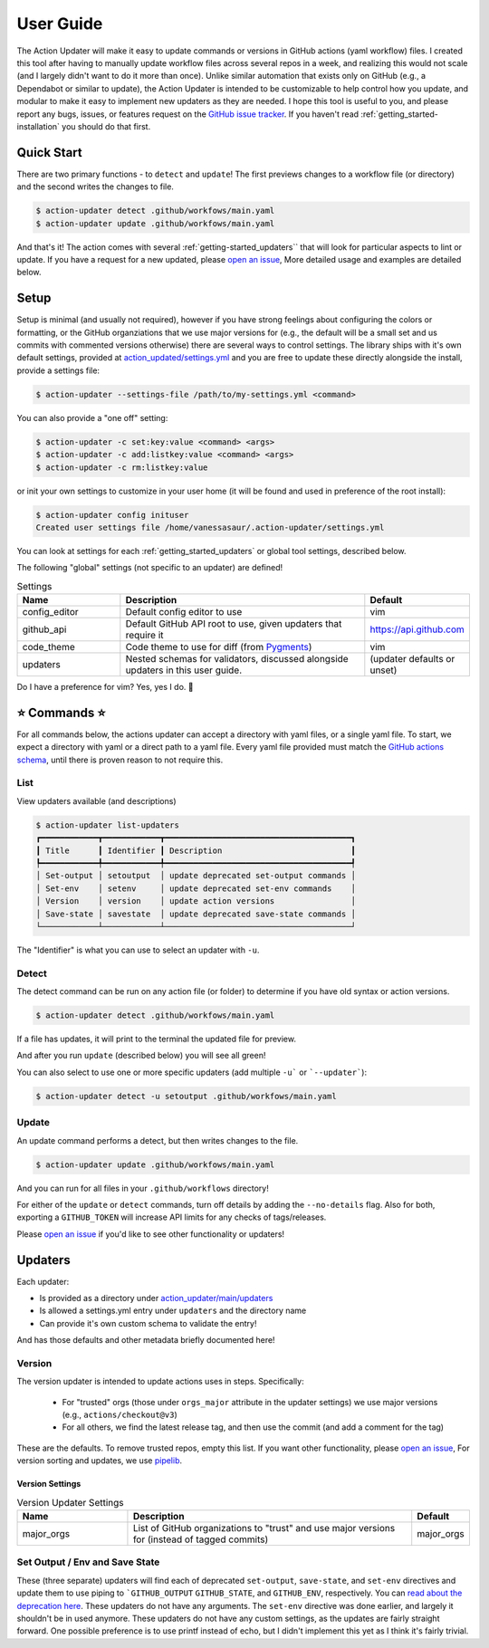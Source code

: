 .. _getting_started-user-guide:

==========
User Guide
==========

The Action Updater will make it easy to update commands or versions in GitHub actions (yaml workflow) files.
I created this tool after having to manually update workflow files across several repos in a week,
and realizing this would not scale (and I largely didn't want to do it more than once). Unlike
similar automation that exists only on GitHub (e.g., a Dependabot or similar to update), the
Action Updater is intended to be customizable to help control how you update, and modular to make it
easy to implement new updaters as they are needed. I hope this tool is useful to you, and please
report any bugs, issues, or features request on the `GitHub issue tracker <https://github.com/vsoch/action-updater>`_.
If you haven't read :ref:`getting_started-installation` you should do that first.

.. _getting_started-quick-start:


Quick Start
===========

There are two primary functions - to ``detect`` and ``update``!
The first previews changes to a workflow file (or directory) and the
second writes the changes to file.

.. code-block:: console

    $ action-updater detect .github/workfows/main.yaml
    $ action-updater update .github/workfows/main.yaml

And that's it! The action comes with several :ref:`getting-started_updaters`` that will look
for particular aspects to lint or update. If you have a request for a new updated, please
`open an issue <https://github.com/vsoch/action-updater/issues>`_,  More detailed usage
and examples are detailed below.

.. _getting_started-setup:


Setup
=====

Setup is minimal (and usually not required), however if you have strong feelings about
configuring the colors or formatting, or the GitHub organziations that we use major versions for
(e.g., the default will be a small set and us commits with commented versions otherwise) there are
several ways to control settings. The library ships with it's own default settings, provided at
`action_updated/settings.yml <https://github.com/vsoch/action-updater/blob/main/action_updater/settings.yml>`_ and you are free to update these directly alongside the install,
provide a settings file:

.. code-block:: console

    $ action-updater --settings-file /path/to/my-settings.yml <command>

You can also provide a "one off" setting:


.. code-block:: console

    $ action-updater -c set:key:value <command> <args>
    $ action-updater -c add:listkey:value <command> <args>
    $ action-updater -c rm:listkey:value


or init your own settings to customize in your user home (it will be found and used in preference of the root install):

.. code-block:: console

    $ action-updater config inituser
    Created user settings file /home/vanessasaur/.action-updater/settings.yml


You can look at settings for each :ref:`getting_started_updaters` or global tool settings, described below.


.. _getting_started-settings:


The following "global" settings (not specific to an updater) are defined!

.. list-table:: Settings
   :widths: 25 65 10
   :header-rows: 1

   * - Name
     - Description
     - Default
   * - config_editor
     - Default config editor to use
     - vim
   * - github_api
     - Default GitHub API root to use, given updaters that require it
     - https://api.github.com
   * - code_theme
     - Code theme to use for diff (from `Pygments <https://pygments.org/docs/styles/#builtin-styles>`_)
     - vim
   * - updaters
     - Nested schemas for validators, discussed alongside updaters in this user guide.
     - (updater defaults or unset)

Do I have a preference for vim? Yes, yes I do. 🦹

.. _getting_started-usage:


⭐️ Commands ⭐️
================

For all commands below, the actions updater can accept a directory with yaml files,
or a single yaml file. To start, we expect a directory with yaml or a direct path
to a yaml file. Every yaml file provided must match the `GitHub actions schema <https://github.com/softprops/github-actions-schemas/blob/master/workflow.json>`_,
until there is proven reason to not require this.


.. _getting_started-usage-list:

List
----

View updaters available (and descriptions)

.. code-block:: console

    $ action-updater list-updaters
    ┏━━━━━━━━━━━━┳━━━━━━━━━━━━┳━━━━━━━━━━━━━━━━━━━━━━━━━━━━━━━━━━━━━━━┓
    ┃ Title      ┃ Identifier ┃ Description                           ┃
    ┡━━━━━━━━━━━━╇━━━━━━━━━━━━╇━━━━━━━━━━━━━━━━━━━━━━━━━━━━━━━━━━━━━━━┩
    │ Set-output │ setoutput  │ update deprecated set-output commands │
    │ Set-env    │ setenv     │ update deprecated set-env commands    │
    │ Version    │ version    │ update action versions                │
    │ Save-state │ savestate  │ update deprecated save-state commands │
    └────────────┴────────────┴───────────────────────────────────────┘

The "Identifier" is what you can use to select an updater with ``-u``.

.. _getting_started-usage-detect:

Detect
------

The detect command can be run on any action file (or folder) to determine
if you have old syntax or action versions.

.. code-block:: console

    $ action-updater detect .github/workfows/main.yaml


If a file has updates, it will print to the terminal the updated file for preview.

.. image:: ../assets/img/detect.png

And after you run ``update`` (described below) you will see all green!

.. image:: ../assets/img/clean.png

You can also select to use one or more specific updaters (add multiple ``-u``` or ```--updater```):

.. code-block:: console

    $ action-updater detect -u setoutput .github/workfows/main.yaml

.. _getting_started-usage-update:


Update
------

An update command performs a detect, but then writes changes to the file.

.. code-block:: console

    $ action-updater update .github/workfows/main.yaml

And you can run for all files in your ``.github/workflows`` directory!

.. image:: ../assets/img/updates.png


For either of the ``update`` or ``detect`` commands, turn off details by
adding the ``--no-details`` flag. Also for both, exporting a ``GITHUB_TOKEN``
will increase API limits for any checks of tags/releases.

Please `open an issue <https://github.com/vsoch/action-updater>`_ if you'd like
to see other functionality or updaters!

.. _getting_started_updaters:

Updaters
========

Each updater:

- Is provided as a directory under `action_updater/main/updaters <https://github.com/vsoch/action-updater/tree/main/action_updater/main/updaters>`_
- Is allowed a settings.yml entry under ``updaters`` and the directory name
- Can provide it's own custom schema to validate the entry!

And has those defaults and other metadata briefly documented here!

Version
-------

The version updater is intended to update actions uses in steps. Specifically:

 - For "trusted" orgs (those under ``orgs_major`` attribute in the updater settings) we use major versions (e.g., ``actions/checkout@v3``)
 - For all others, we find the latest release tag, and then use the commit (and add a comment for the tag)

These are the defaults. To remove trusted repos, empty this list. If you want
other functionality, please `open an issue <https://github.com/vsoch/action-updater>`_,
For version sorting and updates, we use `pipelib <https://vsoch.github.io/pipelib>`_.

Version Settings
^^^^^^^^^^^^^^^^

.. list-table:: Version Updater Settings
   :widths: 25 65 10
   :header-rows: 1

   * - Name
     - Description
     - Default
   * - major_orgs
     - List of GitHub organizations to "trust" and use major versions for (instead of tagged commits)
     - major_orgs


Set Output / Env and Save State
-------------------------------

These (three separate) updaters will find each of deprecated ``set-output``, ``save-state``, and ``set-env`` directives and update them to use piping to ```GITHUB_OUTPUT``
``GITHUB_STATE``, and ``GITHUB_ENV``, respectively.  You can `read about the deprecation here <https://github.blog/changelog/2022-10-11-github-actions-deprecating-save-state-and-set-output-commands>`_.
These updaters do not have any arguments. The ``set-env`` directive was done earlier, and largely it shouldn't be in used anymore.
These updaters do not have any custom settings, as the updates are fairly straight forward. One possible preference is to use printf instead of echo,
but I didn't implement this yet as I think it's fairly trivial.
